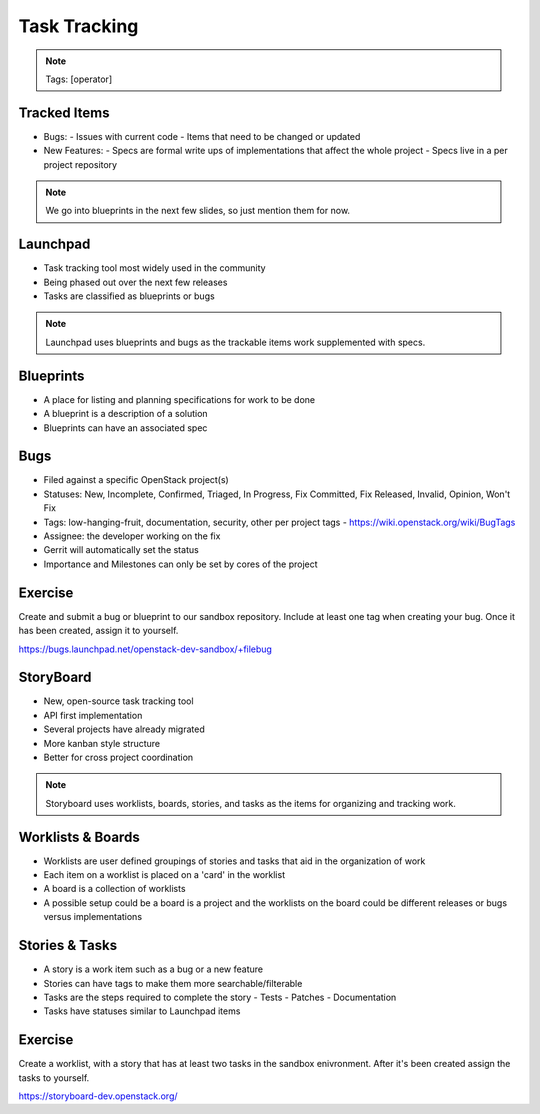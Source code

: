 =============
Task Tracking
=============

.. image:: ./_assets/os_background.png
   :class: fill
   :width: 100%

.. note::
   Tags: [operator]

Tracked Items
=============

- Bugs:
  - Issues with current code
  - Items that need to be changed or updated

- New Features:
  - Specs are formal write ups of implementations that affect the whole project
  - Specs live in a per project repository

.. note::
   We go into blueprints in the next few slides, so just mention them
   for now.

Launchpad
=========

- Task tracking tool most widely used in the community
- Being phased out over the next few releases
- Tasks are classified as blueprints or bugs

.. note::
   Launchpad uses blueprints and bugs as the trackable items
   work supplemented with specs.

Blueprints
==========

- A place for listing and planning specifications for work to be done
- A blueprint is a description of a solution
- Blueprints can have an associated spec

Bugs
====

- Filed against a specific OpenStack project(s)
- Statuses: New, Incomplete, Confirmed, Triaged, In Progress, Fix Committed,
  Fix Released, Invalid, Opinion, Won't Fix
- Tags: low-hanging-fruit, documentation, security, other per project tags
  -  https://wiki.openstack.org/wiki/BugTags

- Assignee: the developer working on the fix
- Gerrit will automatically set the status
- Importance and Milestones can only be set by cores of the project

Exercise
========

Create and submit a bug or blueprint to our sandbox repository. Include at
least one tag when creating your bug. Once it has been created, assign it
to yourself.

https://bugs.launchpad.net/openstack-dev-sandbox/+filebug

StoryBoard
==========

- New, open-source task tracking tool
- API first implementation
- Several projects have already migrated
- More kanban style structure
- Better for cross project coordination

.. note::
   Storyboard uses worklists, boards, stories, and tasks as the items
   for organizing and tracking work.

Worklists & Boards
==================

- Worklists are user defined groupings of stories and tasks that aid in the
  organization of work
- Each item on a worklist is placed on a 'card' in the worklist
- A board is a collection of worklists
- A possible setup could be a board is a project and the worklists on the board
  could be different releases or bugs versus implementations

Stories & Tasks
===============

- A story is a work item such as a bug or a new feature
- Stories can have tags to make them more searchable/filterable
- Tasks are the steps required to complete the story
  - Tests
  - Patches
  - Documentation
- Tasks have statuses similar to Launchpad items

Exercise
========

Create a worklist, with a story that has at least two tasks in the sandbox
enivronment. After it's been created assign the tasks to yourself.

https://storyboard-dev.openstack.org/
